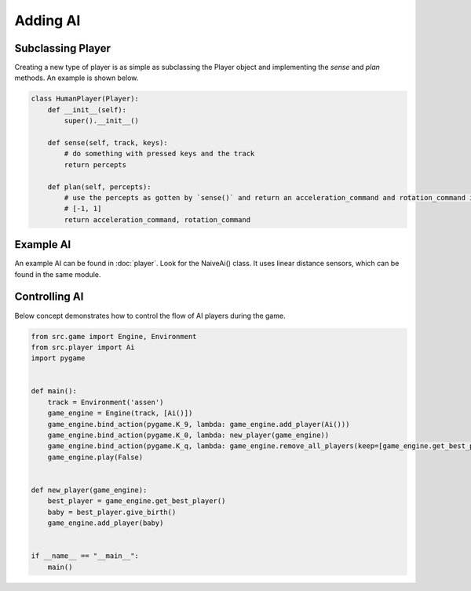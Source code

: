 Adding AI
=========

Subclassing Player
------------------
Creating a new type of player is as simple as subclassing the Player object and implementing the `sense` and `plan`
methods. An example is shown below.

.. code-block:: python

    class HumanPlayer(Player):
        def __init__(self):
            super().__init__()

        def sense(self, track, keys):
            # do something with pressed keys and the track
            return percepts

        def plan(self, percepts):
            # use the percepts as gotten by `sense()` and return an acceleration_command and rotation_command in range
            # [-1, 1]
            return acceleration_command, rotation_command

Example AI
----------

An example AI can be found in :doc:`player`. Look for the NaiveAi() class. It uses linear distance sensors, which can be
found in the same module.

Controlling AI
--------------

Below concept demonstrates how to control the flow of AI players during the game.

.. code-block:: python

    from src.game import Engine, Environment
    from src.player import Ai
    import pygame


    def main():
        track = Environment('assen')
        game_engine = Engine(track, [Ai()])
        game_engine.bind_action(pygame.K_9, lambda: game_engine.add_player(Ai()))
        game_engine.bind_action(pygame.K_0, lambda: new_player(game_engine))
        game_engine.bind_action(pygame.K_q, lambda: game_engine.remove_all_players(keep=[game_engine.get_best_player()]))
        game_engine.play(False)


    def new_player(game_engine):
        best_player = game_engine.get_best_player()
        baby = best_player.give_birth()
        game_engine.add_player(baby)


    if __name__ == "__main__":
        main()